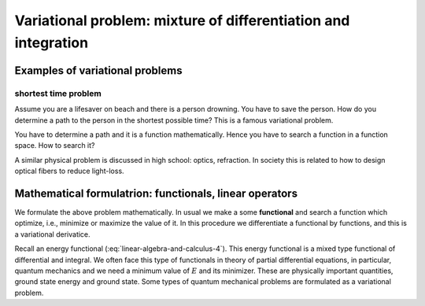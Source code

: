 ===============================================================
Variational problem: mixture of differentiation and integration
===============================================================

Examples of variational problems
================================

shortest time problem
---------------------

Assume you are a lifesaver on beach and there is a person drowning. You
have to save the person. How do you determine a path to the person in
the shortest possible time? This is a famous variational problem.

You have to determine a path and it is a function mathematically. Hence
you have to search a function in a function space. How to search it?

A similar physical problem is discussed in high school: optics,
refraction. In society this is related to how to design optical fibers
to reduce light-loss.

Mathematical formulatrion: functionals, linear operators
========================================================

We formulate the above problem mathematically. In usual we make a some
**functional** and search a function which optimize, i.e., minimize or
maximize the value of it. In this procedure we differentiate a
functional by functions, and this is a variational derivatice.

Recall an energy functional (:eq:`linear-algebra-and-calculus-4`). This
energy functional is a mixed type functional of differential and
integral. We often face this type of functionals in theory of partial
differential equations, in particular, quantum mechanics and we need a
minimum value of :math:`E` and its minimizer. These are physically
important quantities, ground state energy and ground state. Some types
of quantum mechanical problems are formulated as a variational problem.
